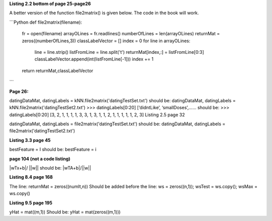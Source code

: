 **Listing 2.2 bottom of page 25-page26**

A better version of the function file2matrix() is given below. The code in the book will work.


```Python
def file2matrix(filename):
    fr = open(filename)
    arrayOLines = fr.readlines()
    numberOfLines = len(arrayOLines)            
    returnMat = zeros((numberOfLines,3))       
    classLabelVector = [] 
    index = 0
    for line in arrayOLines:
        line = line.strip()                     
        listFromLine = line.split('\t')         
        returnMat[index,:] = listFromLine[0:3]  
        classLabelVector.append(int(listFromLine[-1]))
        index += 1
    return returnMat,classLabelVector
```

**Page 26:**

datingDataMat, datingLabels = kNN.file2matrix('datingTestSet.txt') 
should be:
datingDataMat, datingLabels = kNN.file2matrix('datingTestSet2.txt') 
>>> datingLabels[0:20]
[‘didntLike’, ‘smallDoses’,……
should be:
>>> datingLabels[0:20]
[3, 2, 1, 1, 1, 1, 3, 3, 1, 3, 1, 1, 2, 1, 1, 1, 1, 1, 2, 3]
Listing 2.5 page 32

datingDataMat, datingLabels = file2matrix('datingTestSet.txt')
should be:
datingDataMat, datingLabels = file2matrix('datingTestSet2.txt')

**Listing 3.3 page 45**

bestFeature = I 
should be:
bestFeature = i

**page 104 (not a code listing)**

|wTx+b|/ ||w||
should be:
|wTA+b|/||w||

**Listing 8.4 page 168**

The line:
returnMat = zeros((numIt,n)) 
Should be added before the line: 
ws = zeros((n,1)); wsTest = ws.copy(); wsMax = ws.copy()

**Listing 9.5 page 195**

yHat = mat((m,1))
Should be:
yHat = mat(zeros((m,1)))
